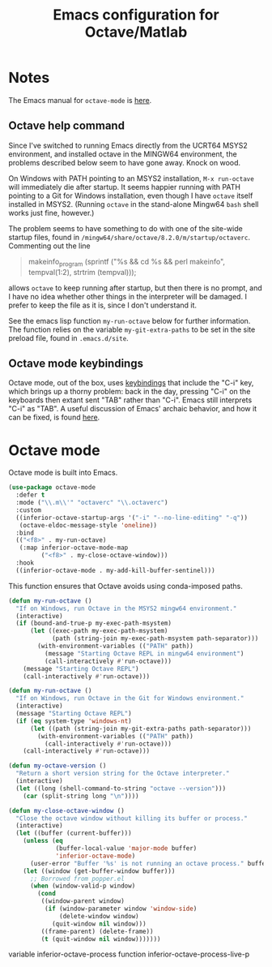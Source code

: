 #+title: Emacs configuration for Octave/Matlab
#+startup: overview indent

* Notes

The Emacs manual for =octave-mode= is [[info:octave-mode#Top][here]].

** Octave help command

Since I've switched to running Emacs directly from the UCRT64 MSYS2
environment, and installed octave in the MINGW64 environment, the
problems described below seem to have gone away. Knock on wood.

On Windows with PATH pointing to an MSYS2 installation, =M-x run-octave=
will immediately die after startup. It seems happier running with PATH
pointing to a Git for Windows installation, even though I have =octave=
itself installed in MSYS2. (Running =octave= in the stand-alone Mingw64
=bash= shell works just fine, however.)

The problem seems to have something to do with one of the site-wide
startup files, found in =/mingw64/share/octave/8.2.0/m/startup/octaverc=.
Commenting out the line
#+begin_quote
makeinfo_program (sprintf ("%s && cd %s && perl makeinfo", tempval(1:2), strtrim (tempval)));
#+end_quote
allows =octave= to keep running after startup, but then there is no prompt,
and I have no idea whether other things in the interpreter will be
damaged. I prefer to keep the file as it is, since I don't understand it.

See the emacs lisp function =my-run-octave= below for further information.
The function relies on the variable =my-git-extra-paths= to be set in the
site preload file, found in =.emacs.d/site=.

** Octave mode keybindings

Octave mode, out of the box, uses [[info:octave-mode#Running Octave from Within Emacs][keybindings]] that include the "C-i"
key, which brings up a thorny problem: back in the day, pressing "C-i"
on the keyboards then extant sent "TAB" rather than "C-i". Emacs still
interprets "C-i" as "TAB". A useful discussion of Emacs' archaic
behavior, and how it can be fixed, is found [[https://emacs.stackexchange.com/questions/220/][here]].

* Octave mode

Octave mode is built into Emacs.
#+begin_src emacs-lisp
  (use-package octave-mode
    :defer t
    :mode ("\\.m\\'" "octaverc" "\\.octaverc")
    :custom
    ((inferior-octave-startup-args '("-i" "--no-line-editing" "-q"))
     (octave-eldoc-message-style 'oneline))
    :bind
    (("<f8>" . my-run-octave)
     (:map inferior-octave-mode-map
           ("<f8>" . my-close-octave-window)))
    :hook
    ((inferior-octave-mode . my-add-kill-buffer-sentinel)))
#+end_src

This function ensures that Octave avoids using conda-imposed paths.
#+begin_src emacs-lisp
  (defun my-run-octave ()
    "If on Windows, run Octave in the MSYS2 mingw64 environment."
    (interactive)
    (if (bound-and-true-p my-exec-path-msystem)
        (let ((exec-path my-exec-path-msystem)
              (path (string-join my-exec-path-msystem path-separator)))
          (with-environment-variables (("PATH" path))
            (message "Starting Octave REPL in mingw64 environment")
            (call-interactively #'run-octave)))
      (message "Starting Octave REPL")
      (call-interactively #'run-octave)))
#+end_src

#+begin_src emacs-lisp :tangle no
  (defun my-run-octave ()
    "If on Windows, run Octave in the Git for Windows environment."
    (interactive)
    (message "Starting Octave REPL")
    (if (eq system-type 'windows-nt)
        (let ((path (string-join my-git-extra-paths path-separator)))
          (with-environment-variables (("PATH" path))
            (call-interactively #'run-octave)))
      (call-interactively #'run-octave)))
#+end_src

#+begin_src emacs-lisp
  (defun my-octave-version ()
    "Return a short version string for the Octave interpreter."
    (interactive)
    (let ((long (shell-command-to-string "octave --version")))
      (car (split-string long "\n"))))
#+end_src

#+begin_src emacs-lisp
  (defun my-close-octave-window ()
    "Close the octave window without killing its buffer or process."
    (interactive)
    (let ((buffer (current-buffer)))
      (unless (eq
               (buffer-local-value 'major-mode buffer)
               'inferior-octave-mode)
        (user-error "Buffer '%s' is not running an octave process." buffer))
      (let ((window (get-buffer-window buffer)))
        ;; Borrowed from popper.el
        (when (window-valid-p window)
          (cond
           ((window-parent window)
            (if (window-parameter window 'window-side)
                (delete-window window)
              (quit-window nil window)))
           ((frame-parent) (delete-frame))
           (t (quit-window nil window)))))))
#+end_src

variable inferior-octave-process
function inferior-octave-process-live-p
